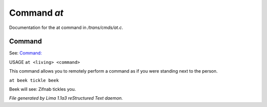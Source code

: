 Command *at*
*************

Documentation for the at command in */trans/cmds/at.c*.

Command
=======

See: `Command:  <at.html>`_ 

USAGE ``at <living> <command>``

This command allows you to remotely perform a command
as if you were standing next to the person.

``at beek tickle beek``

Beek will see:  Zifnab tickles you.

.. TAGS: RST



*File generated by Lima 1.1a3 reStructured Text daemon.*
